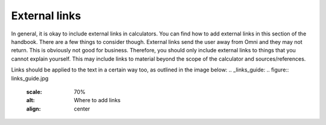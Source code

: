 External links
---------------------

In general, it is okay to include external links in calculators. You can find how to add external links in this section of the handbook. There are a few things to consider though. External links send the user away from Omni and they may not return. This is obviously not good for business. Therefore, you should only include external links to things that you cannot explain yourself. This may include links to material beyond the scope of the calculator and sources/references.

Links should be applied to the text in a certain way too, as outlined in the image below:
.. _links_guide:
.. figure:: links_guide.jpg
   :scale: 70%
   :alt: Where to add links
   :align: center